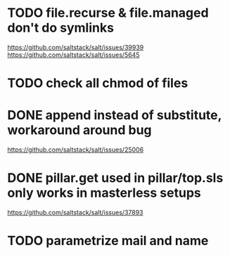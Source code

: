 * TODO file.recurse & file.managed don't do symlinks
  https://github.com/saltstack/salt/issues/39939
  https://github.com/saltstack/salt/issues/5645
* TODO check all chmod of files
* DONE append instead of substitute, workaround around bug
  https://github.com/saltstack/salt/issues/25006
* DONE pillar.get used in pillar/top.sls only works in masterless setups
  CLOSED: [2017-05-21 dom 08:54]
  https://github.com/saltstack/salt/issues/37893
* TODO parametrize mail and name
